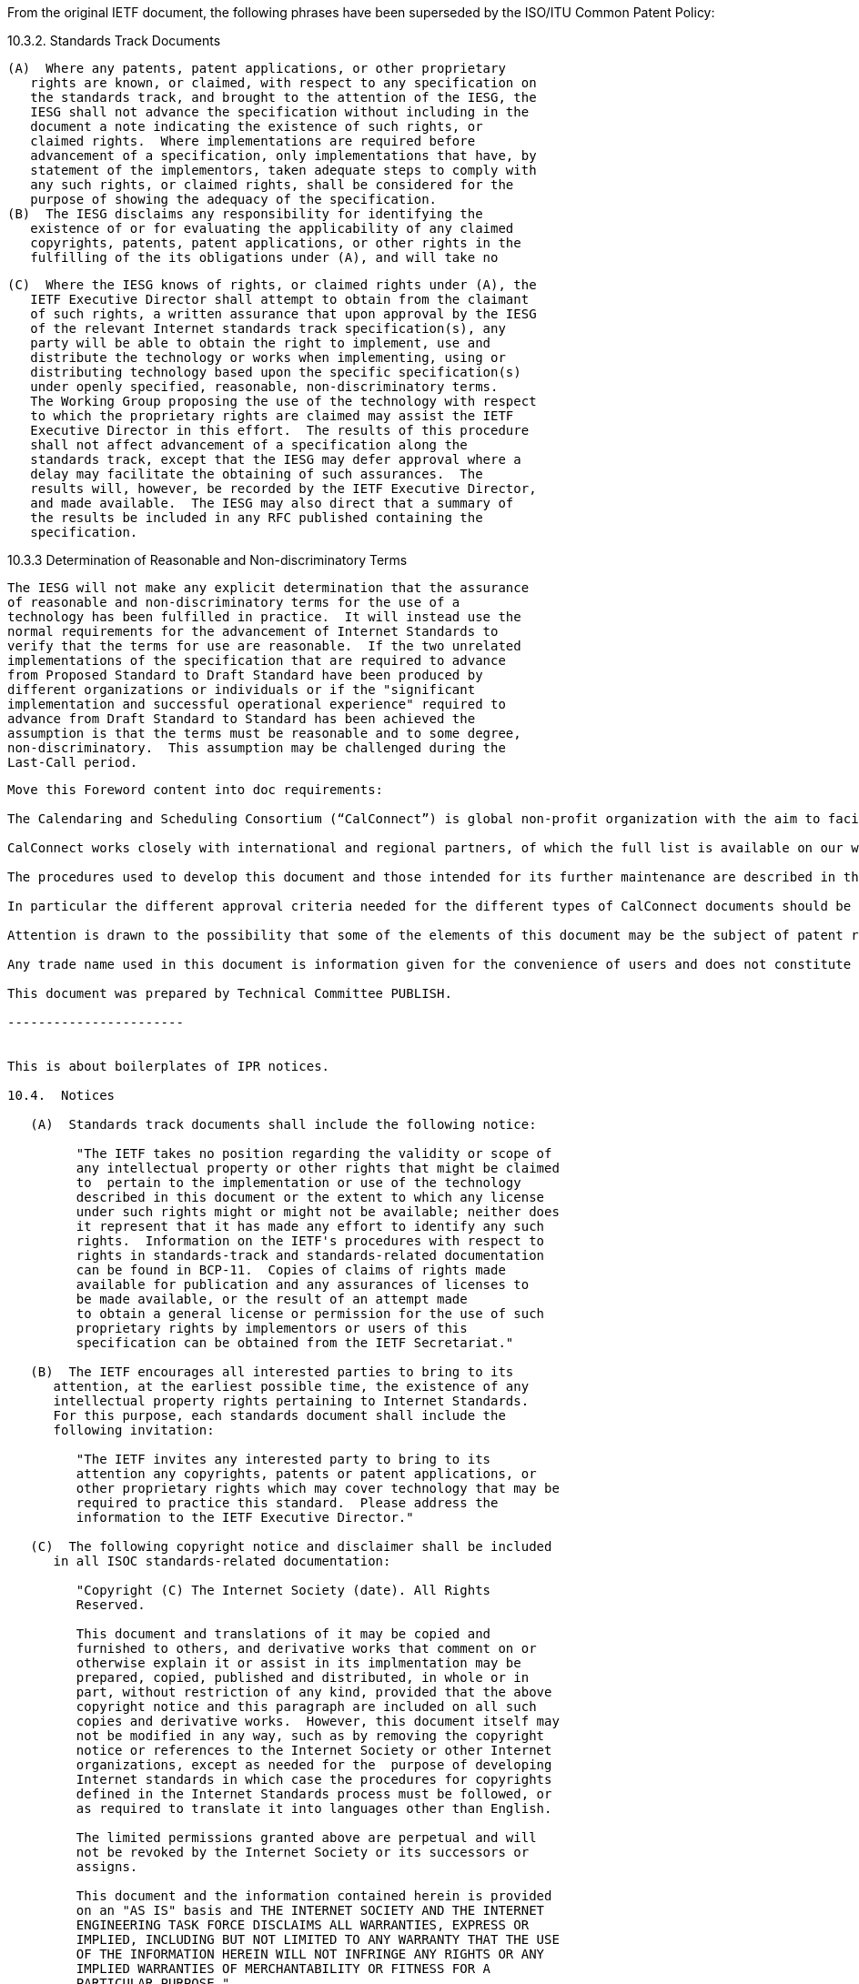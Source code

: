 From the original IETF document, the following phrases have been superseded by the ISO/ITU Common Patent Policy:

10.3.2. Standards Track Documents

   (A)  Where any patents, patent applications, or other proprietary
      rights are known, or claimed, with respect to any specification on
      the standards track, and brought to the attention of the IESG, the
      IESG shall not advance the specification without including in the
      document a note indicating the existence of such rights, or
      claimed rights.  Where implementations are required before
      advancement of a specification, only implementations that have, by
      statement of the implementors, taken adequate steps to comply with
      any such rights, or claimed rights, shall be considered for the
      purpose of showing the adequacy of the specification.
   (B)  The IESG disclaims any responsibility for identifying the
      existence of or for evaluating the applicability of any claimed
      copyrights, patents, patent applications, or other rights in the
      fulfilling of the its obligations under (A), and will take no

   (C)  Where the IESG knows of rights, or claimed rights under (A), the
      IETF Executive Director shall attempt to obtain from the claimant
      of such rights, a written assurance that upon approval by the IESG
      of the relevant Internet standards track specification(s), any
      party will be able to obtain the right to implement, use and
      distribute the technology or works when implementing, using or
      distributing technology based upon the specific specification(s)
      under openly specified, reasonable, non-discriminatory terms.
      The Working Group proposing the use of the technology with respect
      to which the proprietary rights are claimed may assist the IETF
      Executive Director in this effort.  The results of this procedure
      shall not affect advancement of a specification along the
      standards track, except that the IESG may defer approval where a
      delay may facilitate the obtaining of such assurances.  The
      results will, however, be recorded by the IETF Executive Director,
      and made available.  The IESG may also direct that a summary of
      the results be included in any RFC published containing the
      specification.

10.3.3  Determination of Reasonable and Non-discriminatory Terms

   The IESG will not make any explicit determination that the assurance
   of reasonable and non-discriminatory terms for the use of a
   technology has been fulfilled in practice.  It will instead use the
   normal requirements for the advancement of Internet Standards to
   verify that the terms for use are reasonable.  If the two unrelated
   implementations of the specification that are required to advance
   from Proposed Standard to Draft Standard have been produced by
   different organizations or individuals or if the "significant
   implementation and successful operational experience" required to
   advance from Draft Standard to Standard has been achieved the
   assumption is that the terms must be reasonable and to some degree,
   non-discriminatory.  This assumption may be challenged during the
   Last-Call period.


--------------------

Move this Foreword content into doc requirements:

The Calendaring and Scheduling Consortium (“CalConnect”) is global non-profit organization with the aim to facilitate interoperability of collaborative technologies and tools through open standards.

CalConnect works closely with international and regional partners, of which the full list is available on our website (https://www.calconnect.org/about/liaisons-and-relationships).

The procedures used to develop this document and those intended for its further maintenance are described in the CalConnect Directives.

In particular the different approval criteria needed for the different types of CalConnect documents should be noted. This document was drafted in accordance with the editorial rules of the CalConnect Directives.

Attention is drawn to the possibility that some of the elements of this document may be the subject of patent rights. CalConnect shall not be held responsible for identifying any or all such patent rights. Details of any patent rights identified during the development of the document will be provided in the Introduction.

Any trade name used in this document is information given for the convenience of users and does not constitute an endorsement.

This document was prepared by Technical Committee PUBLISH.

-----------------------


This is about boilerplates of IPR notices.

10.4.  Notices

   (A)  Standards track documents shall include the following notice:

         "The IETF takes no position regarding the validity or scope of
         any intellectual property or other rights that might be claimed
         to  pertain to the implementation or use of the technology
         described in this document or the extent to which any license
         under such rights might or might not be available; neither does
         it represent that it has made any effort to identify any such
         rights.  Information on the IETF's procedures with respect to
         rights in standards-track and standards-related documentation
         can be found in BCP-11.  Copies of claims of rights made
         available for publication and any assurances of licenses to
         be made available, or the result of an attempt made
         to obtain a general license or permission for the use of such
         proprietary rights by implementors or users of this
         specification can be obtained from the IETF Secretariat."

   (B)  The IETF encourages all interested parties to bring to its
      attention, at the earliest possible time, the existence of any
      intellectual property rights pertaining to Internet Standards.
      For this purpose, each standards document shall include the
      following invitation:

         "The IETF invites any interested party to bring to its
         attention any copyrights, patents or patent applications, or
         other proprietary rights which may cover technology that may be
         required to practice this standard.  Please address the
         information to the IETF Executive Director."

   (C)  The following copyright notice and disclaimer shall be included
      in all ISOC standards-related documentation:

         "Copyright (C) The Internet Society (date). All Rights
         Reserved.

         This document and translations of it may be copied and
         furnished to others, and derivative works that comment on or
         otherwise explain it or assist in its implmentation may be
         prepared, copied, published and distributed, in whole or in
         part, without restriction of any kind, provided that the above
         copyright notice and this paragraph are included on all such
         copies and derivative works.  However, this document itself may
         not be modified in any way, such as by removing the copyright
         notice or references to the Internet Society or other Internet
         organizations, except as needed for the  purpose of developing
         Internet standards in which case the procedures for copyrights
         defined in the Internet Standards process must be followed, or
         as required to translate it into languages other than English.

         The limited permissions granted above are perpetual and will
         not be revoked by the Internet Society or its successors or
         assigns.

         This document and the information contained herein is provided
         on an "AS IS" basis and THE INTERNET SOCIETY AND THE INTERNET
         ENGINEERING TASK FORCE DISCLAIMS ALL WARRANTIES, EXPRESS OR
         IMPLIED, INCLUDING BUT NOT LIMITED TO ANY WARRANTY THAT THE USE
         OF THE INFORMATION HEREIN WILL NOT INFRINGE ANY RIGHTS OR ANY
         IMPLIED WARRANTIES OF MERCHANTABILITY OR FITNESS FOR A
         PARTICULAR PURPOSE."

   (D)  Where the IESG is aware at the time of publication of
      proprietary rights claimed with respect to a standards track
      document, or the technology described or referenced therein, such
      document shall contain the following notice:

         "The IETF has been notified of intellectual property rights
         claimed in regard to some or all of the specification contained
         in this document.  For more information consult the online list
         of claimed rights."

